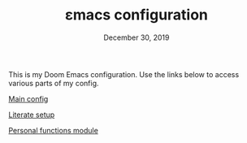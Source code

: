 #+TITLE:   εmacs configuration
#+DATE:    December 30, 2019
#+STARTUP: inlineimages nofold

This is my Doom Emacs configuration. Use the links below to access various parts
of my config.

[[file:org/config.org][Main config]]

[[file:config.el][Literate setup]]

[[file:org/personal.org][Personal functions module]]
